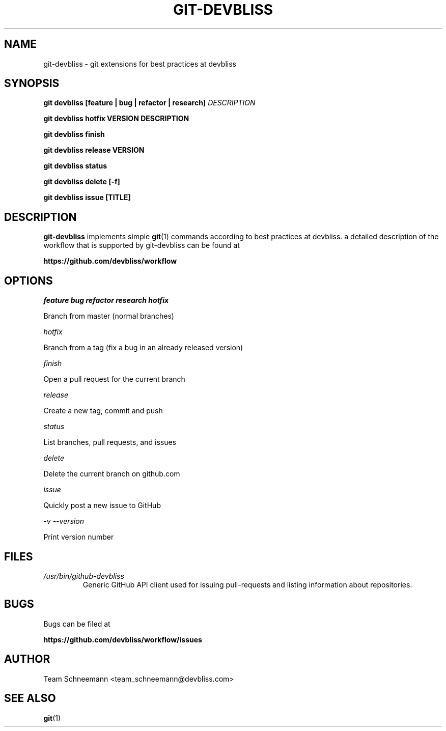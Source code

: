 .TH GIT-DEVBLISS 1 "FEB 2013" Linux "User Manuals"
.SH NAME
git-devbliss \- git extensions for best practices at devbliss
.SH SYNOPSIS
.B git devbliss [feature | bug | refactor | research]
.I DESCRIPTION

.B git devbliss hotfix VERSION DESCRIPTION

.B git devbliss finish

.B git devbliss release VERSION

.B git devbliss status

.B git devbliss delete [-f]

.B git devbliss issue [TITLE]

.SH DESCRIPTION
.B git-devbliss
implements simple
.BR git (1)
commands according
to best practices at devbliss. a detailed description
of the workflow that is supported by git-devbliss can
be found at

.B https://github.com/devbliss/workflow

.SH OPTIONS
.I "feature bug refactor research hotfix"

        Branch from master (normal branches)

.I "hotfix"

        Branch from a tag (fix a bug in an already released version)

.I "finish"

        Open a pull request for the current branch

.I "release"

        Create a new tag, commit and push

.I "status"

        List branches, pull requests, and issues

.I "delete"

        Delete the current branch on github.com

.I "issue"

        Quickly post a new issue to GitHub

.I "-v --version"

        Print version number

.SH FILES
.I /usr/bin/github-devbliss
.RS
Generic GitHub API client used for issuing pull-requests
and listing information about repositories.
.SH BUGS
Bugs can be filed at

.B https://github.com/devbliss/workflow/issues

.SH AUTHOR
Team Schneemann <team_schneemann@devbliss.com>
.SH "SEE ALSO"
.BR git (1)
